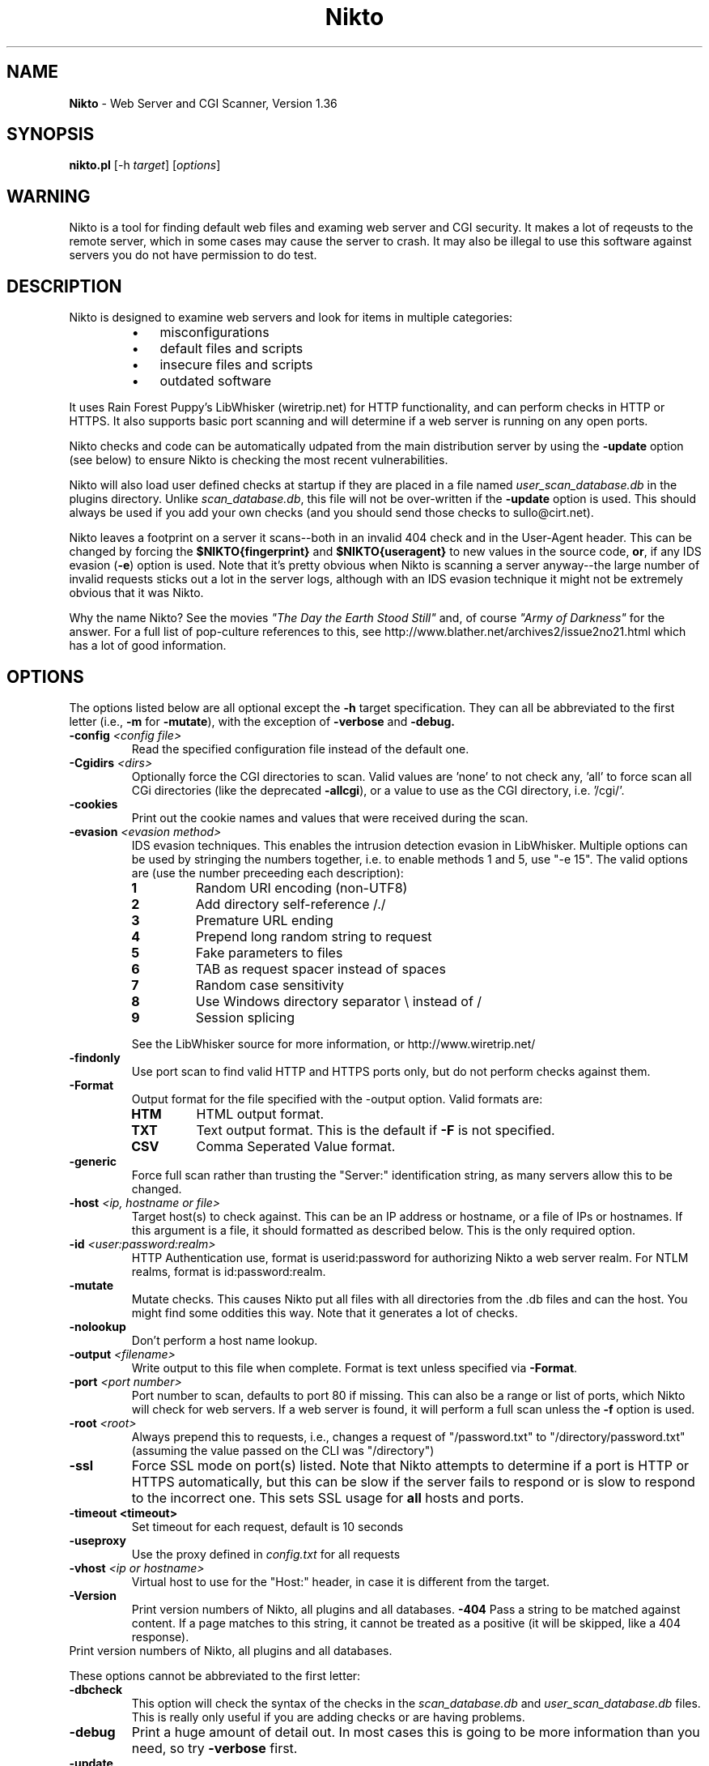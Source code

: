 .TH Nikto 1 "February 12, 2007" "Nikto 1.36" ""
.
.SH NAME
.
\fBNikto\fP - Web Server and CGI Scanner, Version 1.36
.
.SH SYNOPSIS
.
\fBnikto.pl\fP [\-h \fItarget\fP] [\fIoptions\fP]
.
.SH WARNING
.
Nikto is a tool for finding default web files and examing web server and
CGI security.  It makes a lot of reqeusts to the remote server, which in
some cases may cause the server to crash.  It may also be illegal to use
this software against servers you do not have permission to do test.
.
.SH DESCRIPTION
.
Nikto is designed to examine web servers and look for items in multiple
categories:
.RS
.IP \(bu 3
misconfigurations
.IP \(bu 3
default files and scripts
.IP \(bu 3
insecure files and scripts
.IP \(bu 3
outdated software
.RE
.PP
It uses Rain Forest Puppy's LibWhisker (wiretrip.net) for HTTP
functionality, and can perform checks in HTTP or HTTPS.  It also supports
basic port scanning and will determine if a web server is running on any
open ports.
.PP
Nikto checks and code can be automatically udpated from the main
distribution server by using the \fB\-update\fP option (see below) to ensure
Nikto is checking the most recent vulnerabilities.
.PP
Nikto will also load user defined checks at startup if they are placed
in a file named \fIuser_scan_database.db\fP in the plugins directory.
Unlike \fIscan_database.db\fP, this file will not be over-written if the
\fB\-update\fP option is used. This should always be used if you add
your own checks (and you should send those checks to sullo@cirt.net).
.PP
Nikto leaves a footprint on a server it scans--both in an invalid 404
check and in the User-Agent header. This can be changed by forcing the
\fB$NIKTO{fingerprint}\fP and \fB$NIKTO{useragent}\fP to new values in
the source code, \fBor\fP, if any IDS evasion (\fB\-e\fP) option is
used.  Note that it's pretty obvious when Nikto is scanning a server
anyway--the large number of invalid requests sticks out a lot in the
server logs, although with an IDS evasion technique it might not be
extremely obvious that it was Nikto.
.PP
Why the name Nikto? See the movies \fI"The Day the Earth Stood
Still"\fP and, of course \fI"Army of Darkness"\fP for the answer. For
a full list of pop-culture references to this, see
http://www.blather.net/archives2/issue2no21.html which has a lot of
good information.
.
.SH OPTIONS
.
The options listed below are all optional except the \fB\-h\fP target
specification.  They can all be abbreviated to the first letter (i.e.,
\fB\-m\fP for \fB\-mutate\fP), with the exception of \fB\-verbose\fP
and \fB\-debug\fB.
.TP
.BI \-config " <config file>"
Read the specified configuration file instead of the default one.
.TP
.BI \-Cgidirs " <dirs>"
Optionally force the CGI directories to scan. Valid values are 'none' to
not check any, 'all' to force scan all CGi directories (like the deprecated
\fB\-allcgi\fP), or a value to use as the CGI directory, i.e. '/cgi/'.
.TP
.B \-cookies
Print out the cookie names and values that were received during the scan.
.TP
.BI \-evasion " <evasion method>"
IDS evasion techniques.  This enables the intrusion detection evasion in
LibWhisker.  Multiple options can be used by stringing the numbers
together, i.e. to enable methods 1 and 5, use "\-e 15".  The valid options
are (use the number preceeding each description):
.RS
.TP
.B 1
Random URI encoding (non-UTF8)
.TP
.B 2
Add directory self-reference\~/./
.TP
.B 3
Premature URL ending
.TP
.B 4
Prepend long random string to request
.TP
.B 5
Fake parameters to files
.TP
.B 6
TAB as request spacer instead of spaces
.TP
.B 7
Random case sensitivity
.TP
.B 8
Use Windows directory separator\~\\ instead of\~/
.TP
.B 9
Session splicing
.PP
See the LibWhisker source for more information, or http://www.wiretrip.net/
.RE
.TP
.B \-findonly
Use port scan to find valid HTTP and HTTPS ports only, but do not perform
checks against them.
.TP
.B \-Format
Output format for the file specified with the -output option. Valid formats
are:
.RS
.TP
.B HTM
HTML output format.
.TP
.B TXT
Text output format. This is the default if \fB\-F\fP is not specified.
.TP
.B CSV
Comma Seperated Value format.
.RE
.TP
.B \-generic
Force full scan rather than trusting the "Server:" identification string,
as many servers allow this to be changed.
.TP
.BI \-host " <ip, hostname or file>"
Target host(s) to check against. This can be an IP address or
hostname, or a file of IPs or hostnames.  If this argument is a file,
it should formatted as described below. This is the only required
option.
.TP
.BI \-id " <user:password:realm>"
HTTP Authentication use, format is userid:password for authorizing
Nikto a web server realm. For NTLM realms, format is
id:password:realm.
.TP
.BI \-mutate
Mutate checks. This causes Nikto put all files with all directories
from the .db files and can the host. You might find some oddities this
way. Note that it generates a lot of checks.
.TP
.BI \-nolookup
Don't perform a host name lookup.
.TP
.BI \-output " <filename>"
Write output to this file when complete.  Format is text unless specified
via \fB\-Format\fP.
.TP
.BI \-port " <port number>"
Port number to scan, defaults to port 80 if missing.  This can also be
a range or list of ports, which Nikto will check for web servers.  If
a web server is found, it will perform a full scan unless the
\fB\-f\fP option is used.
.TP
.BI \-root " <root>"
Always prepend this to requests, i.e., changes a request of "/password.txt"
to "/directory/password.txt" (assuming the value passed on the CLI was
"/directory")
.TP
.B \-ssl
Force SSL mode on port(s) listed.  Note that Nikto attempts to determine if
a port is HTTP or HTTPS automatically, but this can be slow if the server
fails to respond or is slow to respond to the incorrect one. This sets SSL
usage for \fBall\fP hosts and ports.
.TP
.B \-timeout " <timeout>"
Set timeout for each request, default is 10 seconds
.TP
.B \-useproxy
Use the proxy defined in \fIconfig.txt\fP for all requests
.TP
.BI \-vhost " <ip or hostname>"
Virtual host to use for the "Host:" header, in case it is different from
the target.
.TP
.B \-Version
Print version numbers of Nikto, all plugins and all databases.
.B \-404
Pass a string to be matched against content. If a page matches to this string, 
it cannot be treated as a positive (it will be skipped, like a 404 response).
.TP
Print version numbers of Nikto, all plugins and all databases.
.PP
These options cannot be abbreviated to the first letter:
.TP
.B \-dbcheck
This option will check the syntax of the checks in the
\fIscan_database.db\fP and \fIuser_scan_database.db\fP files. This is
really only useful if you are adding checks or are having problems.
.TP
.B \-debug
Print a huge amount of detail out. In most cases this is going to be more
information than you need, so try \fB\-verbose\fP first.
.TP
.B \-update
This will connect to cirt.net and download updated scan_database.db and
plugin files. Use this with caution as you are downloading files--perhaps
including code--from an "untrusted" source. This option cannot be combined
with any other, but required variables (like the \fBPROXY\fP settings)
will be loaded from the \fIconfig.txt\fP file.
.TP
.B \-verbose
Print out a lot of extra data during a run. This can be useful if a scan or
server is failing, or to see exactly how a server responds to each request.
.
.SH HOSTNAME FILE
.
If a file is specified with \fB\-h\fP instead of a hostname or IP, Nikto
will open the file to use it as a list of targets. The file should be
formatted with one host per line. If no port is specified, port 80 is
assumed. Multiple ports may be specified per host. If a host file is used,
any ports specified via \fB\-p\fP are added to every host. Valid lines would
be:
.PP
.RS
10.100.100.100
.br
10.100.100.100:443
.br
10.100.100.100,443
.br
10.100.100.100:443:8443
.br
10.100.100.100,443,8443
.br
evilash.example.com,80
.br
(etc)
.RE
.
.SH CONFIG FILE
.
The \fIconfig.txt\fP file provides a means to set variables at
run-time without modifying the Nikto source itself. The options below
can be set in the file. Options that accept multiple values
(\fBCGIDIRS\fP, \fBSKIPPORTS\fP, etc.) should just use a space to
distinguish multiple values.  None of these are required unless you
need them.
.TP
.B CLIOPTS
Add any option here to be added to every Nikto execution, whether specified
at the command line or not.
.TP
.B NMAP
Path to nmap. If defined, Nikto will use nmap to port scan a host rather
than PERL code, and so should be faster.
.TP
.B SKIPPORTS
Port number never to scan (so you don't crash services, perhaps?).
.TP
.B PROXYHOST
Server to use as a proxy, either IP or hostname, no 'http://' needed.
.TP
.B PROXYPORT
Port number that \fBPROXYHOST\fP uses as a proxy.
.TP
.B PROXYUSER
If the \fBPROXYHOST\fP requires authentication, use this ID. Nikto will
prompt for it if this is not set & it is needed.
.TP
.B PROXYPASS
If the \fBPROXYHOST\fP requires a password for \fBPROXYUSER\fP, use this
password.  Nikto will prompt for it if this is not set & it is needed.
.TP
.B PLUGINDIR
If Nikto can't find it's plugin directory for some reason, enter the full
path and the problem is solved.
.TP
.B UPDATES
Turns data push to cirt.net on. Please see the \fBCIRT.NET UPDATES\fP
section for details.
.TP
.B MAX_WARN
If the number of OK or MOVED messages reaches this number, a warning will
printed.
.TP
.B PROMPTS
If set to "no", Nikto will \fBnever\fP prompt for anything--proxy auth,
updates, nothing...
.TP
.B DEFAULTHTTPVER
First try this HTTP method. If this fails, Nikto will attempt to find a
valid one. Useful if you want try something non-standard.
.TP
.B STATIC-COOKIE
The name/value of this cookie, if set, will be sent for every request
(useful for auth cookies).
.PP
Variables that start with the 'at' sign (@) will be used when scan rules
are loaded. For each value (seperated by space), the rule will be
duplicated. See the \fBTEST DATABASES\fP section for more information.
.PP
Predefined variables are:
.TP
.B @CGIDIRS
CGI directories to look for, valid ones (or all) will be used for CGI
checks against the remote host.
.TP
.B @MUTATEDIRS
Additional directories to use when operating under the Mutate mode besides
ones already defined the .db files.
.TP
.B @MUTATEFILES
Additional files to use when operating under the Mutate mode besides ones
already defined the .db files.
.TP
.B @ADMINDIRS
Typical administration directories.
.TP
.B @USERS
Typical user names for the user guessing plugins.
.
.SH CIRT.NET UPDATES
.
In order to help keep the Nikto databases up-to-date, you have the ability
to easily submit some updates back to cirt.net for inclusion in new copies
of the databases.  Currently, this only includes software versions (such as
"Apache/7.0.3"). If Nikto scans a host and sees a newer version on the host
than it has in the database, or it is missing entirely, (and your databases
are fairly recent), this information can be automatically (or manually)
sent back to cirt.net.
.PP
Behaviour of this option is controlled in config.txt through the
\fBUPDATES\fP variable. If \fBUPDATES\fP is set to "no", Nikto will not
send or ask about sending values to cirt.net. If set to "auto", it will
automatically send the data through an HTTP request. If set to "yes" (which
is the default), when there are updates it will ask if you would like to
submit and show you the data (unless PROMPTS=no).
.PP
There is only one thing submitted to cirt.net when you do this: the
"updated" version string.  No information specific to the host tested is
sent.  No information from the scanning source is sent (it does log your IP
address as seen by cirt.net's web server, but... nothing else).
.PP
If you're not comfortable with this, you may also email it to me at
sullo@cirt.net or just set UPDATES=no. Please don't complain and say I'm
stealing your data... just trying to save me some work ;)
.PP
Again: the default configuration of Nikto does \fBnot\fP send \fBany\fP
data to cirt.net.
.
.SH TEST DATABASES
.
Rules in the scan databases can use dynamic variables from config.txt. Any
variable that starts with the 'at' sign (@) will be substited in rules. For
example: A rule of
.IP
"generic","@CGIDIRStest.html","200","GET","Test"
.PP
with "@CGIDIRS=/cgi-bin/ /cgi-sys/"
will test for:
.RS
.IP \(bu 4
/cgi-bin/test.html
.IP \(bu 4
/cgi-sys/test.html
.RE
.PP
Any number of these variables can be set, and any number can be used in a
rule (i.e., "@CGIDIRS@ADMINDIRStest.html").  Additionally, the generic
@HOSTNAME and @IP are available, which use the current target's
hostname or IP.
.PP
Rules can be specified which also have conditionals for test success. This
can allow a test to look for a 200 HTTP response but not contain the word
"home". This would look like "200!home" in the \fIscan_database.db\fP file.
.
.SH EXAMPLES
.
A basic scan of a web server on port 80. The \fB\-h\fP option is the
only option that is required for a basic scan of a web server on the
standard HTTP port.
.IP ""
nikto.pl \-h 10.100.100.10
.PP
A basic scan of a web server on port 443, forcing SSL encryption and
ignoring the Server header.  Note that Nikto does not assume port 443
to be SSL, but if HTTP fails it will try HTTPS.
.IP ""
nikto.pl \-h 10.100.100.10 \-p 443 \-s \-g
.PP
Scanning multiple ports on the server, letting Nikto determine if they are
HTTP and SSL encrypted.
.IP ""
nikto.pl \-h 10.100.100.10 \-p 80\-90
.PP
Scanning specific ports on the system.
.IP ""
nikto.pl \-h 10.100.100.10 \-p 80,443,8000,8080
.PP
You may combine IDS evasion techniques as desired.
.IP ""
nikto.pl \-h 10.100.100.10 \-p 80 \-e 167
.
.SH IMPORTANT FILES
.
.TP
.I config.txt
run-time configuration options, see the CONFIG FILE section
.TP
.I nikto_core.plugin
main Nikto code, absolutely required
.TP
.I nikto_plugin_order.txt
determines the order in which plugins are executed
.TP
.I LW.pm
The stand-alone LibWhisker file.
.TP
.I user_scan_database.db
If it exists in the plugins directory, it will load these checks as well.
Same syntax as \fIscan_database.db\fP
.
.SH ADDITIONAL SOFTWARE
.
LibWhisker is required for proper execution of Nikto. The LW.pm library is
included with Nikto, but it is recommended that you download and install
the full LibWhisker module from http://www.wiretrip.net/. If you are not
using an installed Libwhisker, you will need to change Nikto.pl so that it
includes the proper LW.pm file.  Edit Nikto.pl and comment the line:
.IP ""
require "$NIKTO{plugindir}/LW.pm";
.PP
and uncomment the line below it:
.IP ""
use LW;
.PP
nmap can be used to speed up port scans. This should be much faster than
relying on PERL code to perform port scans. Nmap can be obtained from
http://www.nmap.org/, it is not included with Nikto.
.PP
SSL software is required to test using HTTPS.  For Windows systems, the SSL
software and libraries can be obtained from http://www.activestate.com/.
For unix systems, OpenSSL from http://www.openssl.org/ and the Net::SSLeay
module from http://www.cpan.org/ are required.
.
.SH CHECKS
.
Checks, both information and actual security problems, are derived from a
number of sources. These include the mailing lists BugTraq, NTBugTraq,
WebAppSec (WWW-Mobile-Code), and others. The web sites
www.securitytracker.com, www.securiteam.com, www.packetstormsecurity.com
and www.securityfocus.com.  Additionally, updates to Nessus are watched and
many thanks to all the plugin writers (and to Renaud for Nessus itself)
(http://www.nessus.org/).
.
.SH WARNINGS
.
Nikto can cause harm to your local system, the remote system and/or the
network.  Some options can generate over 70,000 HTTP requests to a target.
Do not run Nikto againsts hosts you are not authorized to perform testing
against. Cirt.net takes no responsibility for anything done with this
software, any problems it may cause or problems it may find.
.PP
Plugins are standard PERL.  They are included and executed when Nikto is
run. If you run the \fB\-update\fP option, new and updated plugins will be
downloaded from cirt.net. This means you are downloading code, and
potentially running it, without viewing it yourself.  Please consider the
implications.  Do not assume code distributed from Cirt.net is not harmful,
as accidents happen and a malicious third party may have inserted a
dangerous plugin. Cirt.net assumes no responsibility if any malicious code
is delivered via the \fB\-update\fP option.
.
.SH DISTRIBUTION
.
Nikto and updated databases and plugins is distributed from
http://www.cirt.net/
.
.SH "SEE ALSO"
.
.TP
.B LibWhisker
http://www.wiretrip.net/
.TP
.B Nmap
http://www.nmap.org/
.TP
.B OpenSSL
http://www.openssl.org/
.TP
.B CPAN
http://www.cpan.org/
.TP
.B ActiveState
http://www.activestate.com/
.TP
.B Nessus
http://www.nessus.org/
.
.SH LICENSE
.
This copyright applies to all code included in this distribution, but
does not include the LibWhisker software, which is distributed under
its own license.
.PP
Copyright (C) 2001-2005 Sullo/CIRT.net
.PP
This program is free software; you can redistribute it and/or modify
it under the terms of the GNU General Public License as published by
the Free Software Foundation; either version 2  of the License, or (at
your option) any later version.
.PP
This program is distributed in the hope that it will be useful, but
WITHOUT ANY WARRANTY; without even the implied warranty of
MERCHANTABILITY or FITNESS FOR A PARTICULAR PURPOSE.  See the GNU
General Public License for more details.
.PP
You should have received a copy of the GNU General Public License
along with this program; if not, write to the Free Software
Foundation, Inc., 59 Temple Place - Suite 330, Boston, MA  02111-1307,
USA.
.PP
Contact Information: See the \fBAUTHOR\fP section.
.
.SH AUTHOR
.
Sullo, sullo@cirt.net
.br
http://www.cirt.net/
.PP
Suggestions/fixes/support from: Jericho/attrition.org,
rfp/wiretrip.net, Zel/firewallmonkeys.com, Zeno/cgisecurity.com,
Darby/cirt.net, Valdez/cirt.net, S Saady, P Eronen/nixu.com, M Arboi,
T Seyrat, J DePriest, P Woroshow, fr0stman, E Udassin, H Heimann and
more
.PP
Many tests and contributed/suggested by: M Richardson,
Jericho/attrition.org, Prickley Paw, M Arboi, H Heimann and more
.PP
And Xiola.net for kicking ass.
.
